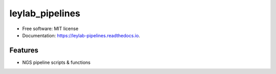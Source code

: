 =================
leylab_pipelines
=================


.. image:: https://img.shields.io/pypi/v/leylab_pipelines.svg
        :target: https://pypi.python.org/pypi/leylab_pipelines

.. image:: https://img.shields.io/travis/nick-youngblut/leylab_pipelines.svg
        :target: https://travis-ci.org/nick-youngblut/leylab_pipelines

.. image:: https://readthedocs.org/projects/leylab-pipelines/badge/?version=latest
        :target: https://leylab-pipelines.readthedocs.io/en/latest/?badge=latest
        :alt: Documentation Status

.. image:: https://pyup.io/repos/github/nick-youngblut/leylab_pipelines/shield.svg
     :target: https://pyup.io/repos/github/nick-youngblut/leylab_pipelines/
     :alt: Updates


 General bioinformatic pipelines associated with the Ley Lab at the MPI in Tuebingen


* Free software: MIT license
* Documentation: https://leylab-pipelines.readthedocs.io.


Features
--------

* NGS pipeline scripts & functions

